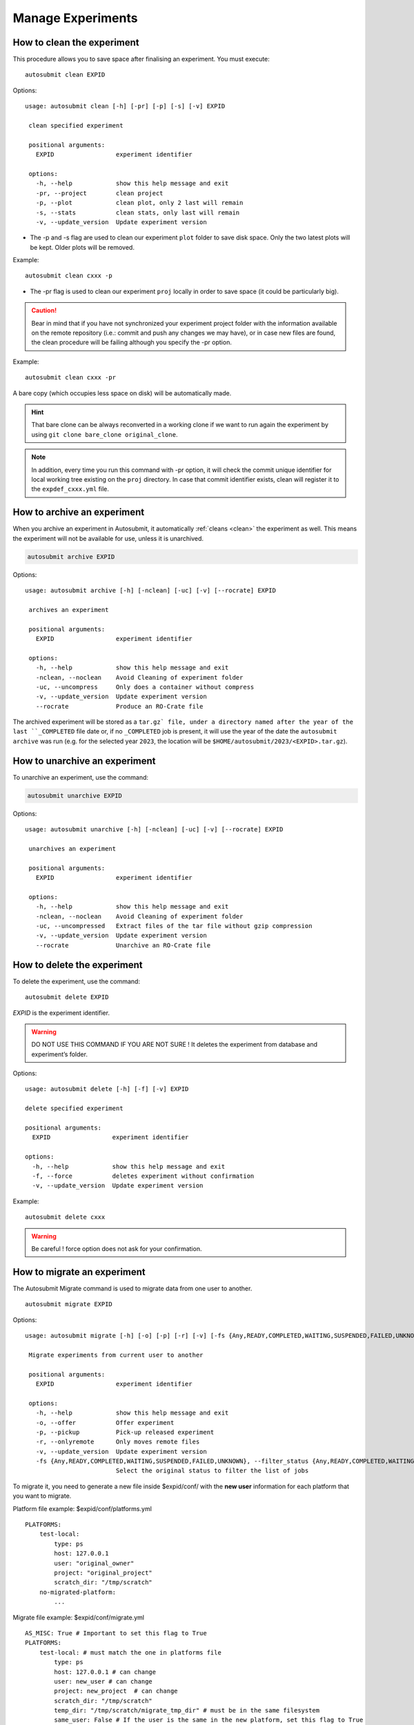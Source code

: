 Manage Experiments
===================

.. _clean:

How to clean the experiment
---------------------------

This procedure allows you to save space after finalising an experiment.
You must execute:
::

    autosubmit clean EXPID


Options:
::

   usage: autosubmit clean [-h] [-pr] [-p] [-s] [-v] EXPID

    clean specified experiment

    positional arguments:
      EXPID                 experiment identifier

    options:
      -h, --help            show this help message and exit
      -pr, --project        clean project
      -p, --plot            clean plot, only 2 last will remain
      -s, --stats           clean stats, only last will remain
      -v, --update_version  Update experiment version


* The -p and -s flag are used to clean our experiment ``plot`` folder to save disk space. Only the two latest plots will be kept. Older plots will be removed.

Example:
::

    autosubmit clean cxxx -p

* The -pr flag is used to clean our experiment ``proj`` locally in order to save space (it could be particularly big).

.. caution:: Bear in mind that if you have not synchronized your experiment project folder with the information available on the remote repository (i.e.: commit and push any changes we may have), or in case new files are found, the clean procedure will be failing although you specify the -pr option.

Example:
::

    autosubmit clean cxxx -pr

A bare copy (which occupies less space on disk) will be automatically made.

.. hint:: That bare clone can be always reconverted in a working clone if we want to run again the experiment by using ``git clone bare_clone original_clone``.

.. note:: In addition, every time you run this command with -pr option, it will check the commit unique identifier for local working tree existing on the ``proj`` directory.
    In case that commit identifier exists, clean will register it to the ``expdef_cxxx.yml`` file.

.. _archive:

How to archive an experiment
----------------------------

When you archive an experiment in Autosubmit, it automatically :ref:`cleans <clean>`
the experiment as well. This means the experiment will not be available for
use, unless it is unarchived.

.. code-block::

    autosubmit archive EXPID

Options:
::

   usage: autosubmit archive [-h] [-nclean] [-uc] [-v] [--rocrate] EXPID

    archives an experiment

    positional arguments:
      EXPID                 experiment identifier

    options:
      -h, --help            show this help message and exit
      -nclean, --noclean    Avoid Cleaning of experiment folder
      -uc, --uncompress     Only does a container without compress
      -v, --update_version  Update experiment version
      --rocrate             Produce an RO-Crate file


The archived experiment will be stored as a ``tar.gz` file, under
a directory named after the year of the last ``_COMPLETED`` file
date or, if no ``_COMPLETED`` job is present, it will use the year of
the date the ``autosubmit archive`` was run (e.g. for the selected
year ``2023``, the location will be ``$HOME/autosubmit/2023/<EXPID>.tar.gz``).

How to unarchive an experiment
------------------------------

To unarchive an experiment, use the command:

.. code-block::

    autosubmit unarchive EXPID

Options:
::

   usage: autosubmit unarchive [-h] [-nclean] [-uc] [-v] [--rocrate] EXPID

    unarchives an experiment

    positional arguments:
      EXPID                 experiment identifier

    options:
      -h, --help            show this help message and exit
      -nclean, --noclean    Avoid Cleaning of experiment folder
      -uc, --uncompressed   Extract files of the tar file without gzip compression
      -v, --update_version  Update experiment version
      --rocrate             Unarchive an RO-Crate file


How to delete the experiment
----------------------------

To delete the experiment, use the command:
::

    autosubmit delete EXPID

*EXPID* is the experiment identifier.

.. warning:: DO NOT USE THIS COMMAND IF YOU ARE NOT SURE !
    It deletes the experiment from database and experiment’s folder.

Options:
::

    usage: autosubmit delete [-h] [-f] [-v] EXPID

    delete specified experiment

    positional arguments:
      EXPID                 experiment identifier

    options:
      -h, --help            show this help message and exit
      -f, --force           deletes experiment without confirmation
      -v, --update_version  Update experiment version



Example:
::

    autosubmit delete cxxx

.. warning:: Be careful ! force option does not ask for your confirmation.

How to migrate an experiment
----------------------------

The Autosubmit Migrate command is used to migrate data from one user to another.
::

   autosubmit migrate EXPID

Options:
::

   usage: autosubmit migrate [-h] [-o] [-p] [-r] [-v] [-fs {Any,READY,COMPLETED,WAITING,SUSPENDED,FAILED,UNKNOWN}] EXPID

    Migrate experiments from current user to another

    positional arguments:
      EXPID                 experiment identifier

    options:
      -h, --help            show this help message and exit
      -o, --offer           Offer experiment
      -p, --pickup          Pick-up released experiment
      -r, --onlyremote      Only moves remote files
      -v, --update_version  Update experiment version
      -fs {Any,READY,COMPLETED,WAITING,SUSPENDED,FAILED,UNKNOWN}, --filter_status {Any,READY,COMPLETED,WAITING,SUSPENDED,FAILED,UNKNOWN}
                            Select the original status to filter the list of jobs


To migrate it, you need to generate a new file inside $expid/conf/ with the **new user** information for each platform that you want to migrate.


Platform file example: $expid/conf/platforms.yml
::

    PLATFORMS:
        test-local:
            type: ps
            host: 127.0.0.1
            user: "original_owner"
            project: "original_project"
            scratch_dir: "/tmp/scratch"
        no-migrated-platform:
            ...

Migrate file example: $expid/conf/migrate.yml
::

    AS_MISC: True # Important to set this flag to True
    PLATFORMS:
        test-local: # must match the one in platforms file
            type: ps
            host: 127.0.0.1 # can change
            user: new_user # can change
            project: new_project  # can change
            scratch_dir: "/tmp/scratch"
            temp_dir: "/tmp/scratch/migrate_tmp_dir" # must be in the same filesystem
            same_user: False # If the user is the same in the new platform, set this flag to True


.. warning:: The USER in the migrate file must be a different user, in case you want to maintain the same user, put SAME_USER: True.

.. warning:: The temporary directory(%PLATFORMS.TEST-LOCAL.TEMP_DIR%) must be set in the $expid/conf/migrate.yml file.

.. warning:: The temporary directory(%PLATFORMS.TEST-LOCAL.TEMP_DIR%) must be readable by both users (old owner and new owner)
    Example for a RES account to BSC account the tmp folder must have rwx|rwx|--- permissions.
    The temporary directory must be in the same filesystem.

User A, To offer the experiment:
::

    autosubmit migrate --offer EXPID

Local files will be archived and remote files put in the HPC temporary directory.

User A To only offer the remote files
::

    autosubmit migrate EXPID --offer --onlyremote

Only remote files will be put in the HPC temporary directory.

.. warning:: Be sure that there is no folder named as the expid before do the pick.
    The old owner might need to remove temporal files and archive.
    To Run the experiment the queue may need to be change.

.. warning:: If onlyremote option is selected, the pickup must maintain the flag otherwise the command will fail.

Now to pick the experiment, the user B, must do
::

    autosubmit migrate --pickup EXPID

Local files will be unarchived and remote files copied from the temporal location.

To only pick the remote files, the user B, must do
::

    autosubmit migrate --pickup EXPID --onlyremote

How to synchronize with the project's latest changes
----------------------------------------------------

Autosubmit supports directly fetching files from the repository, which could be local or remote.

In order to synchronize with remote, use the command:

::

    autosubmit refresh EXPID

where *EXPID* is the experiment identifier.

It checks the experiment configuration and copies code from the original repository to project directory.

.. warning:: THIS WILL OVERWRITE LOCAL CHANGES!
    Project directory ( <expid>/proj will be overwritten and you may loose local changes.


Options:
::

    usage: autosubmit refresh [-h] [-mc] [-jc] [-v] EXPID

    refresh project directory for an experiment

    positional arguments:
      EXPID                 experiment identifier

    options:
      -h, --help            show this help message and exit
      -mc, --model_conf     overwrite model conf file
      -jc, --jobs_conf      overwrite jobs conf file
      -v, --update_version  Update experiment version


Example:
::

    autosubmit refresh cxxx

.. _updateDescrip:

How to update the description of your experiment
------------------------------------------------

Use the command:
::

    autosubmit updatedescrip EXPID DESCRIPTION

*EXPID* is the experiment identifier.

*DESCRIPTION* is the new description of your experiment.

Options:
::

    usage: autosubmit updatedescrip [-h] [-v] EXPID DESCRIPTION

        Updates the experiment's description.

        positional arguments:
          EXPID                 experiment identifier
          DESCRIPTION           New description.

        options:
          -h, --help            show this help message and exit
          -v, --update_version  Update experiment version


Autosubmit will validate the provided data and print the results in the command line.

Example:
::

    autosubmit a29z "Updated using Autosubmit updatedescrip"

.. _setstatus:

How to change the job status
----------------------------

This procedure allows you to modify the status of your jobs.

.. warning:: Beware that Autosubmit must be stopped to use ``setstatus``.
    Otherwise a running instance of Autosubmit, at some point, will overwrite any change you may have done.

You must execute:
::

    autosubmit setstatus EXPID -fs STATUS_ORIGINAL -t STATUS_FINAL -s

*EXPID* is the experiment identifier.
*STATUS_ORIGINAL* is the original status to filter by the list of jobs.
*STATUS_FINAL* the desired target status.

Options:
::

    usage: autosubmit setstatus [-h] [-np] [-s] -t {READY,COMPLETED,WAITING,SUSPENDED,FAILED,UNKNOWN,QUEUING,RUNNING,HELD} [-v]
                            (-fl LIST | -fc FILTER_CHUNKS | -fs FILTER_STATUS | -ft FILTER_TYPE | -ftc FILTER_TYPE_CHUNK | -ftcs FILTER_TYPE_CHUNK_SPLIT)
                            [--hide] [-group_by {date,member,chunk,split,automatic}] [-expand EXPAND]
                            [-expand_status EXPAND_STATUS] [-nt] [-cw] [-d]
                            expid

    sets job status for an experiment

    positional arguments:
      expid                 experiment identifier

    options:
      -h, --help            show this help message and exit
      -np, --noplot         omit plot
      -s, --save            Save changes to disk
      -t {READY,COMPLETED,WAITING,SUSPENDED,FAILED,UNKNOWN,QUEUING,RUNNING,HELD}, --status_final {READY,COMPLETED,WAITING,SUSPENDED,FAILED,UNKNOWN,QUEUING,RUNNING,HELD}
                            Supply the target status
      -v, --update_version  Update experiment version
      -fl LIST, --list LIST
                            Supply the list of job names to be changed. Default = "Any". LIST = "b037_20101101_fc3_21_sim
                            b037_20111101_fc4_26_sim"
      -fc FILTER_CHUNKS, --filter_chunks FILTER_CHUNKS
                            Supply the list of chunks to change the status. Default = "Any". LIST = "[ 19601101 [ fc0 [1 2 3 4]
                            fc1 [1] ] 19651101 [ fc0 [16-30] ] ]"
      -fs FILTER_STATUS, --filter_status FILTER_STATUS
                            Select the status (one or more) to filter the list of jobs.Valid values = ['Any', 'READY',
                            'COMPLETED', 'WAITING', 'SUSPENDED', 'FAILED', 'UNKNOWN']
      -ft FILTER_TYPE, --filter_type FILTER_TYPE
                            Select the job type to filter the list of jobs
      -ftc FILTER_TYPE_CHUNK, --filter_type_chunk FILTER_TYPE_CHUNK
                            Supply the list of chunks to change the status. Default = "Any". When the member name "all" is set,
                            all the chunks selected from for that member will be updated for all the members. Example: all [1],
                            will have as a result that the chunks 1 for all the members will be updated. Follow the format: "[
                            19601101 [ fc0 [1 2 3 4] Any [1] ] 19651101 [ fc0 [16-30] ] ],SIM,SIM2,SIM3"
      -ftcs FILTER_TYPE_CHUNK_SPLIT, --filter_type_chunk_split FILTER_TYPE_CHUNK_SPLIT
                            Supply the list of chunks & splits to change the status. Default = "Any". When the member name "all"
                            is set, all the chunks selected from for that member will be updated for all the members. Example:
                            all [1], will have as a result that the chunks 1 for all the members will be updated. Follow the
                            format: "[ 19601101 [ fc0 [1 [1 2] 2 3 4] Any [1] ] 19651101 [ fc0 [16-30] ] ],SIM,SIM2,SIM3"
      --hide                hides plot window
      -group_by {date,member,chunk,split,automatic}
                            Groups the jobs automatically or by date, member, chunk or split
      -expand EXPAND        Supply the list of dates/members/chunks to filter the list of jobs. Default = "Any". LIST = "[
                            19601101 [ fc0 [1 2 3 4] fc1 [1] ] 19651101 [ fc0 [16-30] ] ]"
      -expand_status EXPAND_STATUS
                            Select the statuses to be expanded
      -nt, --notransitive   Disable transitive reduction
      -cw, --check_wrapper  Generate possible wrapper in the current workflow
      -d, --detail          Generate detailed view of changes


Examples:
::

    autosubmit setstatus cxxx -fl "cxxx_20101101_fc3_21_sim cxxx_20111101_fc4_26_sim" -t READY -s
    autosubmit setstatus cxxx -fc "[ 19601101 [ fc1 [1] ] ]" -t READY -s
    autosubmit setstatus cxxx -fs FAILED -t READY -s
    autosubmit setstatus cxxx -ft TRANSFER -t SUSPENDED -s
    autosubmit setstatus cxxx -ftc "[ 19601101 [ fc1 [1] ] ], SIM" -t SUSPENDED -s

Date (month) range example:
::

    autosubmit setstatus cxxx -ftc "[ 1960(1101-1201) [ fc1 [1] ] ], SIM" -t SUSPENDED -s

This example will result changing the following jobs:
::

    cxxx_19601101_fc1_1_SIM
    cxxx_19601201_fc1_1_SIM

Date (day) range example:
::

    autosubmit setstatus cxxx -ftc "[ 1960(1101-1105) [ fc1 [1] ] ], SIM" -t SUSPENDED -s

Result:
::

    cxxx_19601101_fc1_1_SIM
    cxxx_19601102_fc1_1_SIM
    cxxx_19601103_fc1_1_SIM
    cxxx_19601104_fc1_1_SIM
    cxxx_19601105_fc1_1_SIM

This script has two mandatory arguments.

The -t where you must specify the target status of the jobs you want to change to:
::

    {READY,COMPLETED,WAITING,SUSPENDED,FAILED,UNKNOWN}


The second argument has four alternatives, the -fl, -fc, -fs and -ft; with those we can apply a filter for the jobs we want to change:

* The -fl variable receives a list of job names separated by blank spaces: e.g.:
    ::

     "cxxx_20101101_fc3_21_sim cxxx_20111101_fc4_26_sim"

If we supply the key word "Any", all jobs will be changed to the target status.

* The variable -fc should be a list of individual chunks or ranges of chunks in the following format:
    ::

        [ 19601101 [ fc0 [1 2 3 4] fc1 [1] ] 19651101 [ fc0 [16-30] ] ]

* The variable -fs can be the following status for job:
    ::

        {Any,READY,COMPLETED,WAITING,SUSPENDED,FAILED,UNKNOWN}

* The variable -ft can be one of the defined types of job.

The variable -ftc acts similar to -fc but also accepts the job types. It does not accept chunk ranges e.g. "1-10", but accepts the wildcard "Any" for members and job types. Let's look at some examples.

* Using -ftc to change the chunks "1 2 3 4" of member "fc0" and chunk "1" of member "fc1" for the starting date "19601101", where these changes apply only for the "SIM" jobs:
    ::

        [ 19601101 [ fc0 [1 2 3 4] fc1 [1] ] ],SIM

* Using -ftc to change the chunks "1 2 3 4" of all members for the starting date "19601101", where these changes apply only for the "SIM" jobs:
    ::

        [ 19601101 [ Any [1 2 3 4] ] ],SIM

* Using -ftc to change the chunks "1 2 3 4" of "fc0" members for the starting date "19601101", where these changes apply to all jobs:
    ::

        [ 19601101 [ fc0 [1 2 3 4] ] ],Any

Try the combinations you come up with. Autosubmit will supply with proper feedback when a wrong combination is supplied.

.. hint:: When we are satisfied with the results we can use the parameter -s, which will save the change to the pkl file. In order to understand more the grouping options, which are used for visualization purposes, please check :ref:`grouping`.

.. _setstatusno:

How to change the job status without stopping autosubmit
~~~~~~~~~~~~~~~~~~~~~~~~~~~~~~~~~~~~~~~~~~~~~~~~~~~~~~~~

    This procedure allows you to modify the status of your jobs without having to stop Autosubmit.

You must create a file in ``<experiments_directory>/<EXPID>/pkl/`` named:
::

    updated_list_<EXPID>.txt

Format:

This file should have two columns: the first one has to be the job_name and the second one the status.

Options:
::

    READY,COMPLETED,WAITING,SUSPENDED,FAILED,UNKNOWN

Example:
::

    vi updated_list_cxxx.txt

.. code-block:: ini

    cxxx_20101101_fc3_21_sim    READY
    cxxx_20111101_fc4_26_sim    READY

If Autosubmit finds the above file, it will process it. You can check that the processing was OK at a given date and time,
if you see that the file name has changed to:
::

    update_list_<EXPID>_<DATE>_<TIME>.txt

.. note:: A running instance of Autosubmit will check the existence of adobe file after checking already submitted jobs.
    It may take some time, depending on the setting ``SAFETYSLEEPTIME``.



.. warning:: Keep in mind that autosubmit reads the file automatically so it is suggested to create the file in another location like ``/tmp`` or ``/var/tmp`` and then copy/move it to the ``pkl`` folder. Alternatively you can create the file with a different name an rename it when you have finished.
